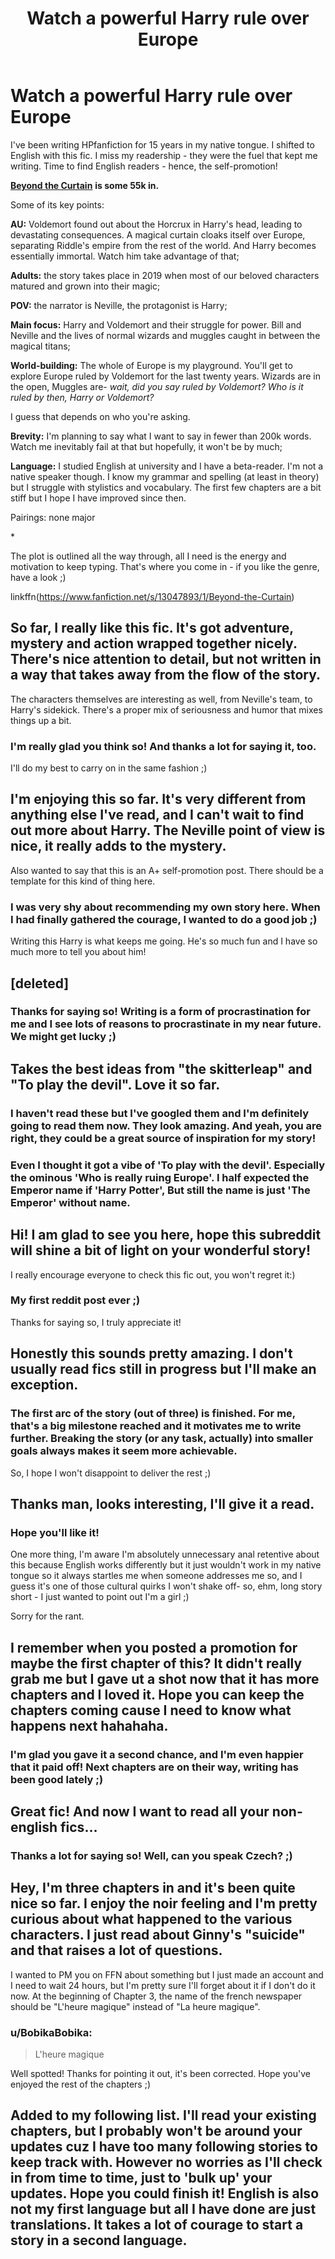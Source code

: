 #+TITLE: Watch a powerful Harry rule over Europe

* Watch a powerful Harry rule over Europe
:PROPERTIES:
:Author: BobikaBobika
:Score: 79
:DateUnix: 1546090825.0
:DateShort: 2018-Dec-29
:FlairText: Self-Promotion
:END:
I've been writing HPfanfiction for 15 years in my native tongue. I shifted to English with this fic. I miss my readership - they were the fuel that kept me writing. Time to find English readers - hence, the self-promotion!

[[https://www.fanfiction.net/s/13047893/1/Beyond-the-Curtain][*Beyond the Curtain*]] *is some 55k in.*

Some of its key points:

*AU:* Voldemort found out about the Horcrux in Harry's head, leading to devastating consequences. A magical curtain cloaks itself over Europe, separating Riddle's empire from the rest of the world. And Harry becomes essentially immortal. Watch him take advantage of that;

*Adults:* the story takes place in 2019 when most of our beloved characters matured and grown into their magic;

*POV:* the narrator is Neville, the protagonist is Harry;

*Main focus:* Harry and Voldemort and their struggle for power. Bill and Neville and the lives of normal wizards and muggles caught in between the magical titans;

*World-building:* The whole of Europe is my playground. You'll get to explore Europe ruled by Voldemort for the last twenty years. Wizards are in the open, Muggles are- /wait, did you say ruled by Voldemort? Who is it ruled by then, Harry or Voldemort?/

I guess that depends on who you're asking.

*Brevity:* I'm planning to say what I want to say in fewer than 200k words. Watch me inevitably fail at that but hopefully, it won't be by much;

*Language:* I studied English at university and I have a beta-reader. I'm not a native speaker though. I know my grammar and spelling (at least in theory) but I struggle with stylistics and vocabulary. The first few chapters are a bit stiff but I hope I have improved since then.

Pairings: none major

*

The plot is outlined all the way through, all I need is the energy and motivation to keep typing. That's where you come in - if you like the genre, have a look ;)

linkffn([[https://www.fanfiction.net/s/13047893/1/Beyond-the-Curtain]])


** So far, I really like this fic. It's got adventure, mystery and action wrapped together nicely. There's nice attention to detail, but not written in a way that takes away from the flow of the story.

The characters themselves are interesting as well, from Neville's team, to Harry's sidekick. There's a proper mix of seriousness and humor that mixes things up a bit.
:PROPERTIES:
:Author: Phonsz
:Score: 15
:DateUnix: 1546097084.0
:DateShort: 2018-Dec-29
:END:

*** I'm really glad you think so! And thanks a lot for saying it, too.

I'll do my best to carry on in the same fashion ;)
:PROPERTIES:
:Author: BobikaBobika
:Score: 1
:DateUnix: 1546108241.0
:DateShort: 2018-Dec-29
:END:


** I'm enjoying this so far. It's very different from anything else I've read, and I can't wait to find out more about Harry. The Neville point of view is nice, it really adds to the mystery.

Also wanted to say that this is an A+ self-promotion post. There should be a template for this kind of thing here.
:PROPERTIES:
:Author: solidariteten
:Score: 13
:DateUnix: 1546111699.0
:DateShort: 2018-Dec-29
:END:

*** I was very shy about recommending my own story here. When I had finally gathered the courage, I wanted to do a good job ;)

Writing this Harry is what keeps me going. He's so much fun and I have so much more to tell you about him!
:PROPERTIES:
:Author: BobikaBobika
:Score: 9
:DateUnix: 1546114264.0
:DateShort: 2018-Dec-29
:END:


** [deleted]
:PROPERTIES:
:Score: 7
:DateUnix: 1546113675.0
:DateShort: 2018-Dec-29
:END:

*** Thanks for saying so! Writing is a form of procrastination for me and I see lots of reasons to procrastinate in my near future. We might get lucky ;)
:PROPERTIES:
:Author: BobikaBobika
:Score: 6
:DateUnix: 1546114786.0
:DateShort: 2018-Dec-29
:END:


** Takes the best ideas from "the skitterleap" and "To play the devil". Love it so far.
:PROPERTIES:
:Author: NonRealAnswer
:Score: 3
:DateUnix: 1546124766.0
:DateShort: 2018-Dec-30
:END:

*** I haven't read these but I've googled them and I'm definitely going to read them now. They look amazing. And yeah, you are right, they could be a great source of inspiration for my story!
:PROPERTIES:
:Author: BobikaBobika
:Score: 1
:DateUnix: 1546126331.0
:DateShort: 2018-Dec-30
:END:


*** Even I thought it got a vibe of 'To play with the devil'. Especially the ominous 'Who is really ruing Europe'. I half expected the Emperor name if 'Harry Potter', But still the name is just 'The Emperor' without name.
:PROPERTIES:
:Author: kenchak
:Score: 1
:DateUnix: 1546157483.0
:DateShort: 2018-Dec-30
:END:


** Hi! I am glad to see you here, hope this subreddit will shine a bit of light on your wonderful story!

I really encourage everyone to check this fic out, you won't regret it:)
:PROPERTIES:
:Author: heavy__rain
:Score: 2
:DateUnix: 1546099892.0
:DateShort: 2018-Dec-29
:END:

*** My first reddit post ever ;)

Thanks for saying so, I truly appreciate it!
:PROPERTIES:
:Author: BobikaBobika
:Score: 1
:DateUnix: 1546107060.0
:DateShort: 2018-Dec-29
:END:


** Honestly this sounds pretty amazing. I don't usually read fics still in progress but I'll make an exception.
:PROPERTIES:
:Author: DoctorInYeetology
:Score: 2
:DateUnix: 1546108464.0
:DateShort: 2018-Dec-29
:END:

*** The first arc of the story (out of three) is finished. For me, that's a big milestone reached and it motivates me to write further. Breaking the story (or any task, actually) into smaller goals always makes it seem more achievable.

So, I hope I won't disappoint to deliver the rest ;)
:PROPERTIES:
:Author: BobikaBobika
:Score: 1
:DateUnix: 1546110933.0
:DateShort: 2018-Dec-29
:END:


** Thanks man, looks interesting, I'll give it a read.
:PROPERTIES:
:Author: ElChickenGrande
:Score: 1
:DateUnix: 1546125055.0
:DateShort: 2018-Dec-30
:END:

*** Hope you'll like it!

One more thing, I'm aware I'm absolutely unnecessary anal retentive about this because English works differently but it just wouldn't work in my native tongue so it always startles me when someone addresses me so, and I guess it's one of those cultural quirks I won't shake off- so, ehm, long story short - I just wanted to point out I'm a girl ;)

Sorry for the rant.
:PROPERTIES:
:Author: BobikaBobika
:Score: 3
:DateUnix: 1546127152.0
:DateShort: 2018-Dec-30
:END:


** I remember when you posted a promotion for maybe the first chapter of this? It didn't really grab me but I gave ut a shot now that it has more chapters and I loved it. Hope you can keep the chapters coming cause I need to know what happens next hahahaha.
:PROPERTIES:
:Author: Mat_Snow
:Score: 1
:DateUnix: 1546130347.0
:DateShort: 2018-Dec-30
:END:

*** I'm glad you gave it a second chance, and I'm even happier that it paid off! Next chapters are on their way, writing has been good lately ;)
:PROPERTIES:
:Author: BobikaBobika
:Score: 2
:DateUnix: 1546153065.0
:DateShort: 2018-Dec-30
:END:


** Great fic! And now I want to read all your non-english fics...
:PROPERTIES:
:Author: yonggy
:Score: 1
:DateUnix: 1546151311.0
:DateShort: 2018-Dec-30
:END:

*** Thanks a lot for saying so! Well, can you speak Czech? ;)
:PROPERTIES:
:Author: BobikaBobika
:Score: 1
:DateUnix: 1546152900.0
:DateShort: 2018-Dec-30
:END:


** Hey, I'm three chapters in and it's been quite nice so far. I enjoy the noir feeling and I'm pretty curious about what happened to the various characters. I just read about Ginny's "suicide" and that raises a lot of questions.

I wanted to PM you on FFN about something but I just made an account and I need to wait 24 hours, but I'm pretty sure I'll forget about it if I don't do it now. At the beginning of Chapter 3, the name of the french newspaper should be "L'heure magique" instead of "La heure magique".
:PROPERTIES:
:Author: Mickanos
:Score: 1
:DateUnix: 1546179395.0
:DateShort: 2018-Dec-30
:END:

*** u/BobikaBobika:
#+begin_quote
  L'heure magique
#+end_quote

Well spotted! Thanks for pointing it out, it's been corrected. Hope you've enjoyed the rest of the chapters ;)
:PROPERTIES:
:Author: BobikaBobika
:Score: 1
:DateUnix: 1547507272.0
:DateShort: 2019-Jan-15
:END:


** Added to my following list. I'll read your existing chapters, but I probably won't be around your updates cuz I have too many following stories to keep track with. However no worries as I'll check in from time to time, just to 'bulk up' your updates. Hope you could finish it! English is also not my first language but all I have done are just translations. It takes a lot of courage to start a story in a second language.
:PROPERTIES:
:Author: barcastaff
:Score: 1
:DateUnix: 1546244401.0
:DateShort: 2018-Dec-31
:END:
